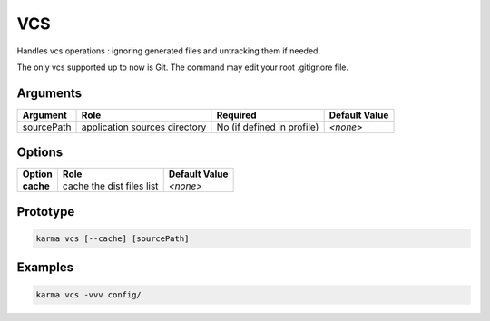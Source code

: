 VCS
===

Handles vcs operations : ignoring generated files and untracking them if needed.

The only vcs supported up to now is Git.
The command may edit your root .gitignore file.

Arguments
---------

=========== ====================================================================== ======== ================= =============
Argument    Role                                                                   Required                   Default Value
=========== ====================================================================== ========================== =============
sourcePath  application sources directory                                          No (if defined in profile) *<none>*
=========== ====================================================================== ========================== =============

Options
-------

=========== ====================================================================== ==============
Option      Role                                                                   Default Value
=========== ====================================================================== ==============
**cache**   cache the dist files list                                              *<none>*
=========== ====================================================================== ==============

Prototype
---------

.. code-block:: bash

    karma vcs [--cache] [sourcePath]

Examples
--------

.. code-block:: bash

    karma vcs -vvv config/
